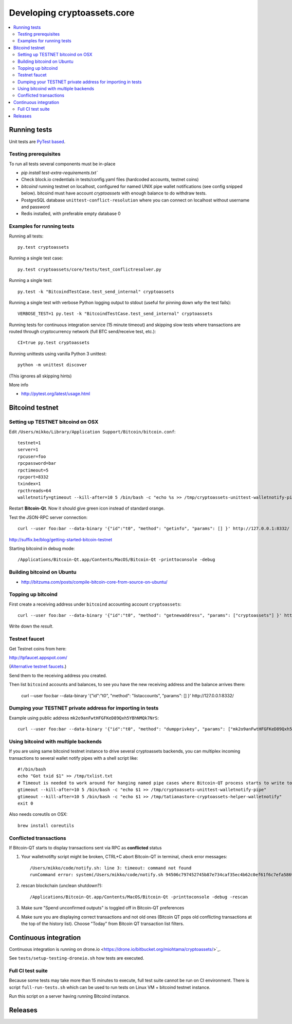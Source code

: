 ================================
Developing cryptoassets.core
================================

.. contents:: :local:


Running tests
--------------

Unit tests are `PyTest based <http://pytest.org/>`_.

Testing prerequisites
++++++++++++++++++++++

To run all tests several components must be in-place

* `pip install test-extra-requirements.txt``

* Check block.io credentials in tests/config.yaml files (hardcoded accounts, testnet coins)

* *bitcoind* running testnet on localhost, configured for named UNIX pipe wallet notifications (see config snipped below). bitcoind must have account *cryptoassets* with enough balance to do withdraw tests.

* PostgreSQL database ``unittest-conflict-resolution`` where you can connect on localhost without username and password

* Redis installed, with preferable empty database 0

Examples for running tests
+++++++++++++++++++++++++++

Running all tests::

    py.test cryptoassets

Running a single test case::

    py.test cryptoassets/core/tests/test_conflictresolver.py

Running a single test::

    py.test -k "BitcoindTestCase.test_send_internal" cryptoassets

Running a single test with verbose Python logging output to stdout (useful for pinning down *why* the test fails)::

    VERBOSE_TEST=1 py.test -k "BitcoindTestCase.test_send_internal" cryptoassets

Running tests for continuous integration service (15 minute timeout) and skipping slow tests where transactions are routed through cryptocurrency network (full BTC send/receive test, etc.)::

    CI=true py.test cryptoassets

Running unittests using vanilla Python 3 unittest::

    python -m unittest discover

(This ignores all skipping hints)

More info

* http://pytest.org/latest/usage.html

Bitcoind testnet
------------------

Setting up TESTNET bitcoind on OSX
++++++++++++++++++++++++++++++++++++

Edit ``/Users/mikko/Library/Application Support/Bitcoin/bitcoin.conf``::

    testnet=1
    server=1
    rpcuser=foo
    rpcpassword=bar
    rpctimeout=5
    rpcport=8332
    txindex=1
    rpcthreads=64
    walletnotify=gtimeout --kill-after=10 5 /bin/bash -c "echo %s >> /tmp/cryptoassets-unittest-walletnotify-pipe

Restart **Bitcoin-Qt**. Now it should give green icon instead of standard orange.

Test the JSON-RPC server connection::

     curl --user foo:bar --data-binary '{"id":"t0", "method": "getinfo", "params": [] }' http://127.0.0.1:8332/

http://suffix.be/blog/getting-started-bitcoin-testnet

Starting bitcoind in debug mode::

    /Applications/Bitcoin-Qt.app/Contents/MacOS/Bitcoin-Qt -printtoconsole -debug

Building bitcoind on Ubuntu
++++++++++++++++++++++++++++++

* http://bitzuma.com/posts/compile-bitcoin-core-from-source-on-ubuntu/

Topping up bitcoind
++++++++++++++++++++++

First create a receiving address under ``bitcoind`` accounting account ``cryptoassets``::

    curl --user foo:bar --data-binary '{"id":"t0", "method": "getnewaddress", "params": ["cryptoassets"] }' http://127.0.0.1:8332/

Write down the *result*.


Testnet faucet
++++++++++++++++

Get Testnet coins from here:

http://tpfaucet.appspot.com/

(`Alternative testnet faucets <http://bitcoin.stackexchange.com/questions/17690/is-there-any-where-to-get-free-testnet-bitcoins>`_.)

Send them to the receiving address you created.

Then list ``bitcoind`` accounts and balances, to see you have the new receiving address and the balance arrives there:

    curl --user foo:bar --data-binary '{"id":"t0", "method": "listaccounts", "params": [] }' http://127.0.0.1:8332/

Dumping your TESTNET private address for importing in tests
++++++++++++++++++++++++++++++++++++++++++++++++++++++++++++++++++++++++++++++++

Example using public address ``mk2o9anFwtHFGFKeD89Qxh5YBhNMQk7NrS``::

    curl --user foo:bar --data-binary '{"id":"t0", "method": "dumpprivkey", "params": ["mk2o9anFwtHFGFKeD89Qxh5YBhNMQk7NrS"] }' http://127.0.0.1:8332/

Using bitcoind with multiple backends
++++++++++++++++++++++++++++++++++++++

If you are using same bitcoind testnet instance to drive several cryptoassets backends, you can multiplex incoming transactions to several wallet notify pipes with a shell script like::

    #!/bin/bash
    echo "Got txid $1" >> /tmp/txlist.txt
    # Timeout is needed to work around for hanging named pipe cases where Bitcoin-QT process starts to write to a named pipe, but nobody is reading it, thus preventing clean shutdown of the parent process (bitcoind)
    gtimeout --kill-after=10 5 /bin/bash -c "echo $1 >> /tmp/cryptoassets-unittest-walletnotify-pipe"
    gtimeout --kill-after=10 5 /bin/bash -c "echo $1 >> /tmp/tatianastore-cryptoassets-helper-walletnotify"
    exit 0

Also needs coreutils on OSX::

    brew install coreutils

Conflicted transactions
++++++++++++++++++++++++++++++++++++++

If Bitcoin-QT starts to display transactions sent via RPC as **conflicted** status

1) Your walletnotifty script might be broken, CTRL+C abort Bitcoin-QT in terminal, check error messages::

    /Users/mikko/code/notify.sh: line 3: timeout: command not found
    runCommand error: system(/Users/mikko/code/notify.sh 94506c797452745b87e734caf35ec4b62c0ef61f6c7efa5869f22ec0f1a71abf) returned 32512

2) rescan blockchain (unclean shutdown?)::

    /Applications/Bitcoin-Qt.app/Contents/MacOS/Bitcoin-Qt -printtoconsole -debug -rescan

3) Make sure "Spend unconfirmed outputs" is toggled off in Bitcoin-QT preferences

4) Make sure you are displaying correct transactions and not old ones (Bitcoin QT pops old conflicting transactions at the top of the history list). Choose "Today" from Bitcoin QT transaction list filters.

Continuous integration
-----------------------

Continuous integration is running on drone.io <https://drone.io/bitbucket.org/miohtama/cryptoassets/>`_.

See ``tests/setup-testing-droneio.sh`` how tests are executed.

Full CI test suite
+++++++++++++++++++

Because some tests may take more than 15 minutes to execute, full test suite cannot be run on CI environment. There is script ``full-run-tests.sh`` which can be used to run tests on Linux VM + bitcoind testnet instance.

Run this script on a server having running Bitcoind instance.

Releases
----------



